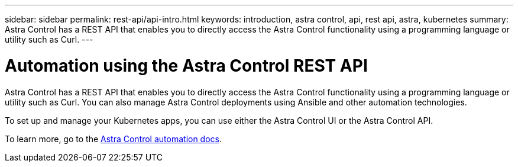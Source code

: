 ---
sidebar: sidebar
permalink: rest-api/api-intro.html
keywords: introduction, astra control, api, rest api, astra, kubernetes
summary: Astra Control has a REST API that enables you to directly access the Astra Control functionality using a programming language or utility such as Curl.
---

= Automation using the Astra Control REST API
:hardbreaks:
:icons: font
:imagesdir: ../media/rest-api/

Astra Control has a REST API that enables you to directly access the Astra Control functionality using a programming language or utility such as Curl. You can also manage Astra Control deployments using Ansible and other automation technologies.

To set up and manage your Kubernetes apps, you can use either the Astra Control UI or the Astra Control API.


To learn more, go to the https://docs.netapp.com/us-en/astra-automation/[Astra Control automation docs^].
